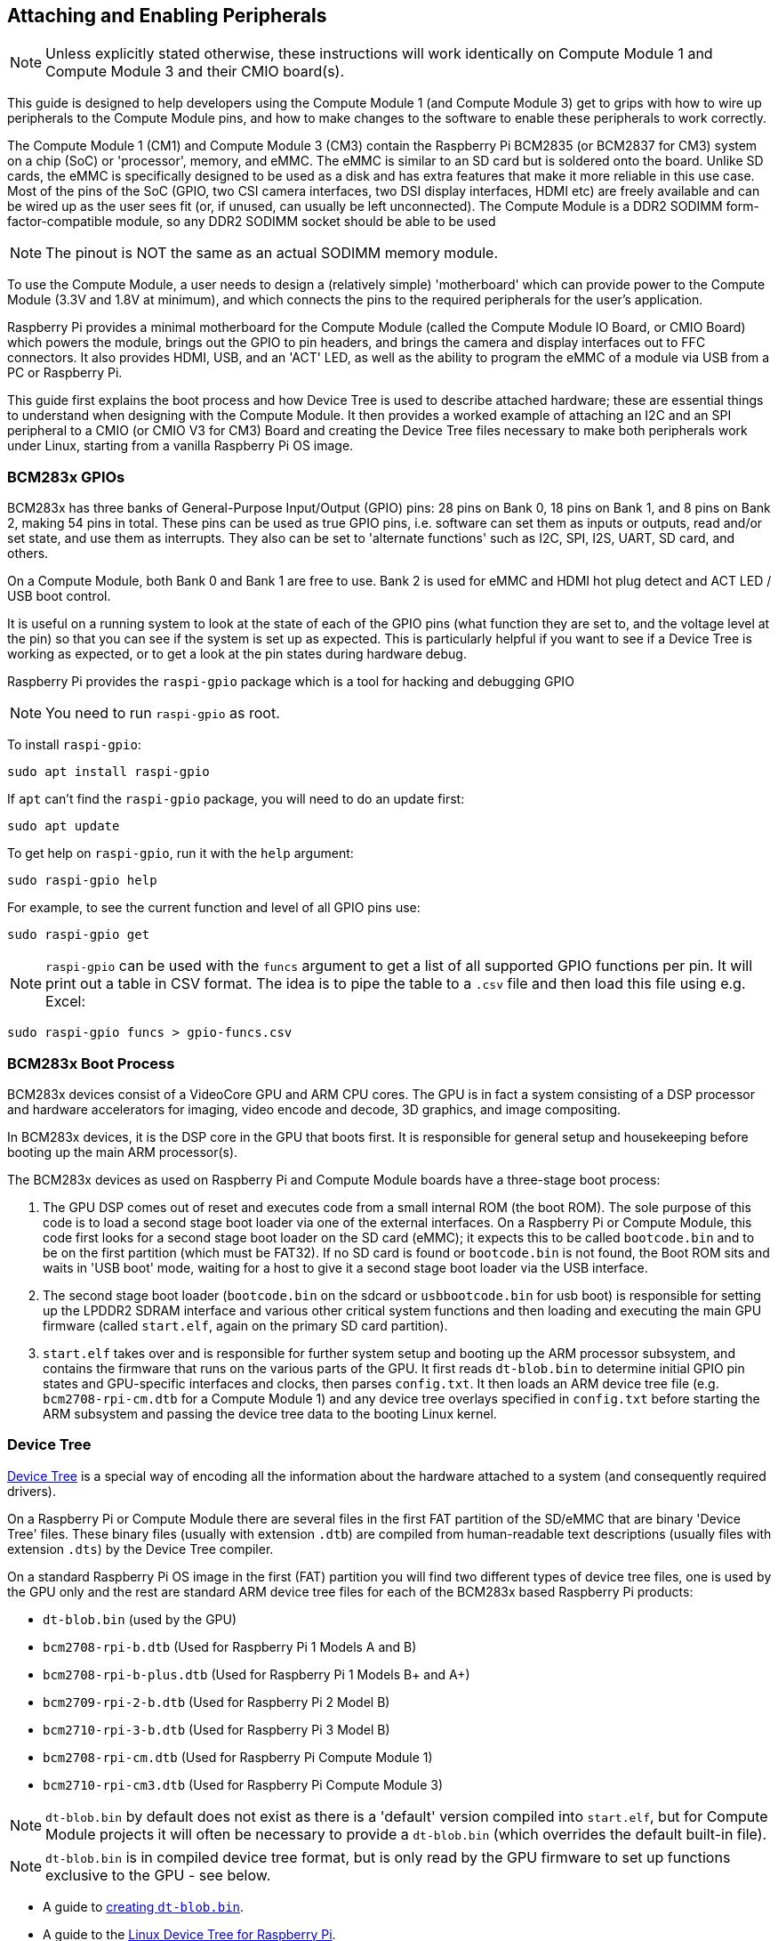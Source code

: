 == Attaching and Enabling Peripherals

NOTE: Unless explicitly stated otherwise, these instructions will work identically on Compute Module 1 and Compute Module 3 and their CMIO board(s).

This guide is designed to help developers using the Compute Module 1 (and Compute Module 3) get to grips with how to wire up peripherals to the Compute Module pins, and how to make changes to the software to enable these peripherals to work correctly.

The Compute Module 1 (CM1) and Compute Module 3 (CM3) contain the Raspberry Pi BCM2835 (or BCM2837 for CM3) system on a chip (SoC) or 'processor', memory, and eMMC. The eMMC is similar to an SD card but is soldered onto the board. Unlike SD cards, the eMMC is specifically designed to be used as a disk and has extra features that make it more reliable in this use case. Most of the pins of the SoC (GPIO, two CSI camera interfaces, two DSI display interfaces, HDMI etc) are freely available and can be wired up as the user sees fit (or, if unused, can usually be left unconnected). The Compute Module is a DDR2 SODIMM form-factor-compatible module, so any DDR2 SODIMM socket should be able to be used 

NOTE: The pinout is NOT the same as an actual SODIMM memory module.

To use the Compute Module, a user needs to design a (relatively simple) 'motherboard' which can provide power to the Compute Module (3.3V and 1.8V at minimum), and which connects the pins to the required peripherals for the user's application.

Raspberry Pi provides a minimal motherboard for the Compute Module (called the Compute Module IO Board, or CMIO Board) which powers the module, brings out the GPIO to pin headers, and brings the camera and display interfaces out to FFC connectors. It also provides HDMI, USB, and an 'ACT' LED, as well as the ability to program the eMMC of a module via USB from a PC or Raspberry Pi.

This guide first explains the boot process and how Device Tree is used to describe attached hardware; these are essential things to understand when designing with the Compute Module. It then provides a worked example of attaching an I2C and an SPI peripheral to a CMIO (or CMIO V3 for CM3) Board and creating the Device Tree files necessary to make both peripherals work under Linux, starting from a vanilla Raspberry Pi OS image.

=== BCM283x GPIOs

BCM283x has three banks of General-Purpose Input/Output (GPIO) pins: 28 pins on Bank 0, 18 pins on Bank 1, and 8 pins on Bank 2, making 54 pins in total. These pins can be used as true GPIO  pins, i.e. software can set them as inputs or outputs, read and/or set state, and use them as interrupts. They also can be set to 'alternate functions' such as I2C, SPI, I2S, UART, SD card, and others.

On a Compute Module, both Bank 0 and Bank 1 are free to use. Bank 2 is used for eMMC and HDMI hot plug detect and ACT LED / USB boot control.

It is useful on a running system to look at the state of each of the GPIO pins (what function they are set to, and the voltage level at the pin) so that you can see if the system is set up as expected. This is particularly helpful if you want to see if a Device Tree is working as expected, or to get a look at the pin states during hardware debug.

Raspberry Pi provides the `raspi-gpio` package which is a tool for hacking and debugging GPIO 

NOTE: You need to run `raspi-gpio` as root.

To install `raspi-gpio`:

----
sudo apt install raspi-gpio
----

If `apt` can't find the `raspi-gpio` package, you will need to do an update first:

----
sudo apt update
----

To get help on `raspi-gpio`, run it with the `help` argument:

----
sudo raspi-gpio help
----

For example, to see the current function and level of all GPIO pins use:

----
sudo raspi-gpio get
----

NOTE: `raspi-gpio` can be used with the `funcs` argument to get a list of all supported GPIO functions per pin. It will print out a table in CSV format. The idea is to pipe the table to a `.csv` file and then load this file using e.g. Excel:

----
sudo raspi-gpio funcs > gpio-funcs.csv
----

=== BCM283x Boot Process

BCM283x devices consist of a VideoCore GPU and ARM CPU cores. The GPU is in fact a system consisting of a DSP processor and hardware accelerators for imaging, video encode and decode, 3D graphics, and image compositing.

In BCM283x devices, it is the DSP core in the GPU that boots first. It is responsible for general setup and housekeeping before booting up the main ARM processor(s).

The BCM283x devices as used on Raspberry Pi and Compute Module boards have a three-stage boot process:

. The GPU DSP comes out of reset and executes code from a small internal ROM (the boot ROM). The sole purpose of this code is to load a second stage boot loader via one of the external interfaces. On a Raspberry Pi or Compute Module, this code first looks for a second stage boot loader on the SD card (eMMC); it expects this to be called `bootcode.bin` and to be on the first partition (which must be FAT32). If no SD card is found or `bootcode.bin` is not found, the Boot ROM sits and waits in 'USB boot' mode, waiting for a host to give it a second stage boot loader via the USB interface.
. The second stage boot loader (`bootcode.bin` on the sdcard or `usbbootcode.bin` for usb boot) is responsible for setting up the LPDDR2 SDRAM interface and various other critical system functions and then loading and executing the main GPU firmware (called `start.elf`, again on the primary SD card partition).
. `start.elf` takes over and is responsible for further system setup and booting up the ARM processor subsystem, and contains the firmware that runs on the various parts of the GPU. It first reads `dt-blob.bin` to determine initial GPIO pin states and GPU-specific interfaces and clocks, then parses `config.txt`. It then loads an ARM device tree file (e.g. `bcm2708-rpi-cm.dtb` for a Compute Module 1) and any device tree overlays specified in `config.txt` before starting the ARM subsystem and passing the device tree data to the booting Linux kernel.

=== Device Tree

http://www.devicetree.org/[Device Tree] is a special way of encoding all the information about the hardware attached to a system (and consequently required drivers).

On a Raspberry Pi or Compute Module there are several files in the first FAT partition of the SD/eMMC that are binary 'Device Tree' files. These binary files (usually with extension `.dtb`) are compiled from human-readable text descriptions (usually files with extension `.dts`) by the Device Tree compiler.

On a standard Raspberry Pi OS image in the first (FAT) partition you will find two different types of device tree files, one is used by the GPU only and the rest are standard ARM device tree files for each of the BCM283x based Raspberry Pi products:

* `dt-blob.bin` (used by the GPU)
* `bcm2708-rpi-b.dtb` (Used for Raspberry Pi 1 Models A and B)
* `bcm2708-rpi-b-plus.dtb` (Used for Raspberry Pi 1 Models B+ and A+)
* `bcm2709-rpi-2-b.dtb` (Used for Raspberry Pi 2 Model B)
* `bcm2710-rpi-3-b.dtb` (Used for Raspberry Pi 3 Model B)
* `bcm2708-rpi-cm.dtb` (Used for Raspberry Pi Compute Module 1)
* `bcm2710-rpi-cm3.dtb` (Used for Raspberry Pi Compute Module 3)

NOTE: `dt-blob.bin` by default does not exist as there is a 'default' version compiled into `start.elf`, but for Compute Module projects it will often be necessary to provide a `dt-blob.bin` (which overrides the default built-in file).

NOTE: `dt-blob.bin` is in compiled device tree format, but is only read by the GPU firmware to set up functions exclusive to the GPU - see below.

* A guide to xref:configuration.adoc#changing-the-default-pin-configuration[creating `dt-blob.bin`].
* A guide to the xref:configuration.adoc#device-trees-overlays-and-parameters[Linux Device Tree for Raspberry Pi].

During boot, the user can specify a specific ARM device tree to use via the `device_tree` parameter in `config.txt`, for example adding the line `device_tree=mydt.dtb` to `config.txt` where `mydt.dtb` is the dtb file to load instead of one of the standard ARM dtb files. While a user can create a full device tree for their Compute Module product, the recommended way to add hardware is to use overlays (see next section).

In addition to loading an ARM dtb, `start.elf` supports loading additional Device Tree 'overlays' via the `dtoverlay` parameter in `config.txt`, for example adding as many `dtoverlay=myoverlay` lines as required as overlays to `config.txt`, noting that overlays live in `/overlays` and are suffixed `-overlay.dtb` e.g. `/overlays/myoverlay-overlay.dtb`. Overlays are merged with the base dtb file before the data is passed to the Linux kernel when it starts.

Overlays are used to add data to the base dtb that (nominally) describes non-board-specific hardware. This includes GPIO pins used and their function, as well as the device(s) attached, so that the correct drivers can be loaded. The convention is that on a Raspberry Pi, all hardware attached to the Bank0 GPIOs (the GPIO header) should be described using an overlay. On a Compute Module all hardware attached to the Bank0 and Bank1 GPIOs should be described in an overlay file. You don't have to follow these conventions: you can roll all the information into one single dtb file, as previously described, replacing `bcm2708-rpi-cm.dtb`. However, following the conventions means that you can use a 'standard' Raspberry Pi OS release, with its standard base dtb and all the product-specific information contained in a separate overlay. Occasionally the base dtb might change - usually in a way that will not break overlays - which is why using an overlay is suggested.

=== dt-blob.bin

When `start.elf` runs, it first reads something called `dt-blob.bin`. This is a special form of Device Tree blob which tells the GPU how to (initially) set up the GPIO pin states, and also any information about GPIOs/peripherals that are controlled (owned) by the GPU, rather than being used via Linux on the ARM. For example, the Raspberry Pi Camera peripheral is managed by the GPU, and the GPU needs exclusive access to an I2C interface to talk to it, as well as a couple of control pins. I2C0 on most Raspberry Pi Boards and Compute Modules is nominally reserved for exclusive GPU use. The information on which GPIO pins the GPU should use for I2C0, and to control the camera functions, comes from `dt-blob.bin`.

NOTE: The `start.elf` firmware has a xref:configuration.adoc#changing-the-default-pin-configuration['built-in' default] `dt-blob.bin` which is used if no `dt-blob.bin` is found on the root of the first FAT partition. Most Compute Module projects will want to provide their own custom `dt-blob.bin`. Note that `dt-blob.bin` specifies which pin is for HDMI hot plug detect, although this should never change on Compute Module. It can also be used to set up a GPIO as a GPCLK output, and specify an ACT LED that the GPU can use while booting. Other functions may be added in future. 

https://datasheets.raspberrypi.com/cm/minimal-cm-dt-blob.dts[minimal-cm-dt-blob.dts] is an example `.dts` device tree file that sets up the HDMI hot plug detect and ACT LED and sets all other GPIOs to be inputs with default pulls.

To compile the `minimal-cm-dt-blob.dts` to `dt-blob.bin` use the Device Tree Compiler `dtc`:

----
dtc -I dts -O dtb -o dt-blob.bin minimal-cm-dt-blob.dts
----

=== ARM Linux Device Tree

After `start.elf` has read `dt-blob.bin` and set up the initial pin states and clocks, it reads xref:config_txt.adoc[`config.txt`] which contains many other options for system setup.

After reading `config.txt` another device tree file specific to the board the hardware is running on is read: this is `bcm2708-rpi-cm.dtb` for a Compute Module 1, or `bcm2710-rpi-cm.dtb` for Compute Module 3. This file is a standard ARM Linux device tree file, which details how hardware is attached to the processor: what peripheral devices exist in the SoC and where, which GPIOs are used, what functions those GPIOs have, and what physical devices are connected. This file will set up the GPIOs appropriately, overwriting the pin state set up in `dt-blob.bin` if it is different. It will also try to load driver(s) for the specific device(s).

Although the `bcm2708-rpi-cm.dtb` file can be used to load all attached devices, the recommendation for Compute Module users is to leave this file alone. Instead, use the one supplied in the standard Raspberry Pi OS software image, and add devices using a custom 'overlay' file as previously described. The `bcm2708-rpi-cm.dtb` file contains (disabled) entries for the various peripherals (I2C, SPI, I2S etc.) and no GPIO pin definitions, apart from the eMMC/SD Card peripheral which has GPIO defs and is enabled, because it is always on the same pins. The idea is that the separate overlay file will enable the required interfaces, describe the pins used, and also describe the required drivers. The `start.elf` firmware will read and merge the `bcm2708-rpi-cm.dtb` with the overlay data before giving the merged device tree to the Linux kernel as it boots up.

=== Device Tree Source and Compilation

The Raspberry Pi OS image provides compiled dtb files, but where are the source dts files? They live in the Raspberry Pi Linux kernel branch, on https://github.com/raspberrypi/linux[GitHub]. Look in the `arch/arm/boot/dts` folder.

Some default overlay dts files live in `arch/arm/boot/dts/overlays`. Corresponding overlays for standard hardware that can be attached to a *Raspberry Pi* in the Raspberry Pi OS image are on the FAT partition in the `/overlays` directory. Note that these assume certain pins on BANK0, as they are for use on a Raspberry Pi. In general, use the source of these standard overlays as a guide to creating your own, unless you are using the same GPIO pins as you would be using if the hardware was plugged into the GPIO header of a Raspberry Pi.

Compiling these dts files to dtb files requires an up-to-date version of the xref:configuration.adoc#device-trees-overlays-and-parameters[Device Tree compiler] `dtc`. The way to install an appropriate version on Raspberry Pi is to run:

----
sudo apt install device-tree-compiler
----

If you are building your own kernel then the build host also gets a version in `scripts/dtc`. You can arrange for your overlays to be built automatically by adding them to `Makefile` in `arch/arm/boot/dts/overlays`, and using the 'dtbs' make target.

=== Device Tree Debugging

When the Linux kernel is booted on the ARM core(s), the GPU provides it with a fully assembled device tree, assembled from the base dts and any overlays. This full tree is available via the Linux proc interface in `/proc/device-tree`, where nodes become directories and properties become files.

You can use `dtc` to write this out as a human readable dts file for debugging. You can see the fully assembled device tree, which is often very useful:

----
dtc -I fs -O dts -o proc-dt.dts /proc/device-tree
----

As previously explained in the GPIO section, it is also very useful to use `raspi-gpio` to look at the setup of the GPIO pins to check that they are as you expect:

----
raspi-gpio get
----

If something seems to be going awry, useful information can also be found by dumping the GPU log messages:

----
sudo vclog --msg
----

You can include more diagnostics in the output by adding `dtdebug=1` to `config.txt`.

=== Examples

NOTE: Please use the https://forums.raspberrypi.com/viewforum.php?f=107[Device Tree subforum] on the Raspberry Pi forums to ask Device Tree related questions.

For these simple examples I used a CMIO board with peripherals attached via jumper wires.

For each of the examples we assume a CM1+CMIO or CM3+CMIO3 board with a clean install of the latest Raspberry Pi OS Lite version on the Compute Module. 

The examples here require internet connectivity, so a USB hub plus keyboard plus wireless LAN or Ethernet dongle plugged into the CMIO USB port is recommended.

Please post any issues, bugs or questions on the Raspberry Pi https://forums.raspberrypi.com/viewforum.php?f=107[Device Tree subforum].

[discrete]
=== Example 1 - attaching an I2C RTC to BANK1 pins

In this simple example we wire an NXP PCF8523 real time clock (RTC) to the CMIO board BANK1 GPIO pins: 3V3, GND, I2C1_SDA on GPIO44 and I2C1_SCL on GPIO45.

Download https://datasheets.raspberrypi.com/cm/minimal-cm-dt-blob.dts[minimal-cm-dt-blob.dts] and copy it to the SD card FAT partition, located in `/boot/firmware/` when the Compute Module has booted.

Edit `minimal-cm-dt-blob.dts` and change the pin states of GPIO44 and 45 to be I2C1 with pull-ups:

----
sudo nano /boot/firmware/minimal-cm-dt-blob.dts
----

Change lines:

----
pin@p44 { function = "input"; termination = "pull_down"; }; // DEFAULT STATE WAS INPUT NO PULL
pin@p45 { function = "input"; termination = "pull_down"; }; // DEFAULT STATE WAS INPUT NO PULL
----

to:

----
pin@p44 { function = "i2c1"; termination = "pull_up"; }; // SDA1
pin@p45 { function = "i2c1"; termination = "pull_up"; }; // SCL1
----

NOTE: We could use this `dt-blob.dts` with no changes The Linux Device Tree will (re)configure these pins during Linux kernel boot when the specific drivers are loaded, so it is up to you whether you modify `dt-blob.dts`. I like to configure `dt-blob.dts` to what I expect the final GPIOs to be, as they are then set to their final state as soon as possible during the GPU boot stage, but this is not strictly necessary. You may find that in some cases you do need pins to be configured at GPU boot time, so they are in a specific state when Linux drivers are loaded. For example, a reset line may need to be held in the correct orientation.

Compile `dt-blob.bin`:

----
sudo dtc -I dts -O dtb -o /boot/firmware/dt-blob.bin /boot/firmware/minimal-cm-dt-blob.dts
----

Grab https://datasheets.raspberrypi.com/cm/example1-overlay.dts[example1-overlay.dts], put it in `/boot/firmware/`, then compile it:

----
sudo dtc -@ -I dts -O dtb -o /boot/firmware/overlays/example1.dtbo /boot/firmware/example1-overlay.dts
----

NOTE: The '-@' in the `dtc` command line. This is necessary if you are compiling dts files with external references, as overlays tend to be.

Edit xref:../computers/config_txt.adoc#what-is-config-txt[`/boot/firmware/config.txt`] and add the line:

----
dtoverlay=example1
----

Now save and reboot.

Once rebooted, you should see an rtc0 entry in /dev. Running:

----
sudo hwclock
----

will return with the hardware clock time, and not an error.

[discrete]
=== Example 2 - Attaching an ENC28J60 SPI Ethernet Controller on BANK0

In this example we use one of the already available overlays in `/boot/firmware/overlays` to add an ENC28J60 SPI Ethernet controller to BANK0. The Ethernet controller is connected to SPI pins CE0, MISO, MOSI and SCLK (GPIO8-11 respectively), as well as GPIO25 for a falling edge interrupt, and of course GND and 3V3.

In this example we won't change `dt-blob.bin`, although of course you can if you wish. We should see that Linux Device Tree correctly sets up the pins.

Edit `/boot/firmware/config.txt` and add the following line:

----
dtoverlay=enc28j60
----

Now save and reboot.

Once rebooted you should see, as before, an rtc0 entry in /dev. Running:

----
sudo hwclock
----

will return with the hardware clock time, and not an error.

You should also have Ethernet connectivity:

----
ping 8.8.8.8
----

should work.

finally running:

----
sudo raspi-gpio get
----

should show that GPIO8-11 have changed to ALT0 (SPI) functions.

